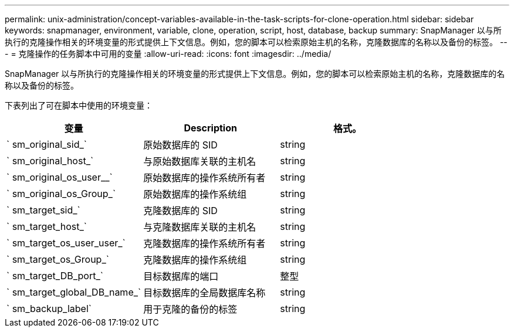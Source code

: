 ---
permalink: unix-administration/concept-variables-available-in-the-task-scripts-for-clone-operation.html 
sidebar: sidebar 
keywords: snapmanager, environment, variable, clone, operation, script, host, database, backup 
summary: SnapManager 以与所执行的克隆操作相关的环境变量的形式提供上下文信息。例如，您的脚本可以检索原始主机的名称，克隆数据库的名称以及备份的标签。 
---
= 克隆操作的任务脚本中可用的变量
:allow-uri-read: 
:icons: font
:imagesdir: ../media/


[role="lead"]
SnapManager 以与所执行的克隆操作相关的环境变量的形式提供上下文信息。例如，您的脚本可以检索原始主机的名称，克隆数据库的名称以及备份的标签。

下表列出了可在脚本中使用的环境变量：

|===
| 变量 | Description | 格式。 


 a| 
` sm_original_sid_`
 a| 
原始数据库的 SID
 a| 
string



 a| 
` sm_original_host_`
 a| 
与原始数据库关联的主机名
 a| 
string



 a| 
` sm_original_os_user__`
 a| 
原始数据库的操作系统所有者
 a| 
string



 a| 
` sm_original_os_Group_`
 a| 
原始数据库的操作系统组
 a| 
string



 a| 
` sm_target_sid_`
 a| 
克隆数据库的 SID
 a| 
string



 a| 
` sm_target_host_`
 a| 
与克隆数据库关联的主机名
 a| 
string



 a| 
` sm_target_os_user_user_`
 a| 
克隆数据库的操作系统所有者
 a| 
string



 a| 
` sm_target_os_Group_`
 a| 
克隆数据库的操作系统组
 a| 
string



 a| 
` sm_target_DB_port_`
 a| 
目标数据库的端口
 a| 
整型



 a| 
` sm_target_global_DB_name_`
 a| 
目标数据库的全局数据库名称
 a| 
string



 a| 
` sm_backup_label`
 a| 
用于克隆的备份的标签
 a| 
string

|===